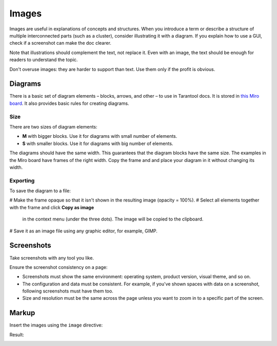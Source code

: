 Images
======

Images are useful in explanations of concepts and structures.
When you introduce a term or describe a structure of multiple interconnected parts
(such as a cluster), consider illustrating it with a diagram. If you explain how to
use a GUI, check if a screenshot can make the doc clearer.

Note that illustrations should complement the text, not replace it. Even with an image,
the text should be enough for readers to understand the topic.

Don't overuse images: they are harder to support than text. Use them only if the profit
is obvious.

Diagrams
--------

There is a basic set of diagram elements – blocks, arrows, and other – to use in Tarantool docs.
It is stored in `this Miro board <https://miro.com/app/board/uXjVPbCIj_g=/>`_. It also provides
basic rules for creating diagrams.

Size
~~~~

There are two sizes of diagram elements:

*   **M** with bigger blocks. Use it for diagrams with small number of elements.
*   **S** with smaller blocks. Use it for diagrams with big number of elements.

The diagrams should have the same width. This guarantees that the diagram blocks have the same
size. The examples in the Miro board have frames of the right width. Copy the frame and and place your
diagram in it without changing its width.

Exporting
~~~~~~~~~

To save the diagram to a file:

#   Make the frame opaque so that it isn't shown in the resulting image (opacity = 100%).
#   Select all elements together with the frame and click **Copy as image**
    in the context menu (under the three dots). The image will
    be copied to the clipboard.
#   Save it as an image file using any graphic editor, for example, GIMP.


Screenshots
-----------

Take screenshots with any tool you like.

Ensure the screenshot consistency on a page:

*   Screenshots must show the same environment: operating system, product version,
    visual theme, and so on.

*   The configuration and data must be consistent. For example, if you've shown spaces
    with data on a screenshot, following screenshots must have them too.

*   Size and resolution must be the same across the page unless you want to zoom in to
    a specific part of the screen.

Markup
------

Insert the images using the ``image`` directive:

..  code-block:: rst
    ..  image:: images/example_diagram.png
        :alt: Example diagram alt text

Result:

..  image:: images/example_diagram.png
    :alt: Example diagram alt text